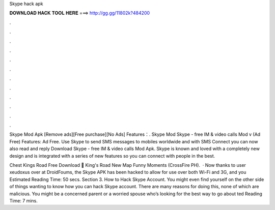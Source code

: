Skype hack apk



𝐃𝐎𝐖𝐍𝐋𝐎𝐀𝐃 𝐇𝐀𝐂𝐊 𝐓𝐎𝐎𝐋 𝐇𝐄𝐑𝐄 ===> http://gg.gg/11802k?484200



.



.



.



.



.



.



.



.



.



.



.



.

Skype Mod Apk [Remove ads][Free purchase][No Ads] Features：. Skype Mod Skype - free IM & video calls Mod v (Ad Free) Features: Ad Free. Use Skype to send SMS messages to mobiles worldwide and with SMS Connect you can now also read and reply Download Skype - free IM & video calls Mod Apk. Skype is known and loved with a completely new design and is integrated with a series of new features so you can connect with people in the best.

Chest Kings Road Free Download 🧡 King's Road New Map Funny Moments (CrossFire PH).  · Now thanks to user xeudoxus over at DroidFoums, the Skype APK has been hacked to allow for use over both Wi-Fi and 3G, and you Estimated Reading Time: 50 secs. Section 3. How to Hack Skype Account. You might even find yourself on the other side of things wanting to know how you can hack Skype account. There are many reasons for doing this, none of which are malicious. You might be a concerned parent or a worried spouse who’s looking for the best way to go about ted Reading Time: 7 mins.
